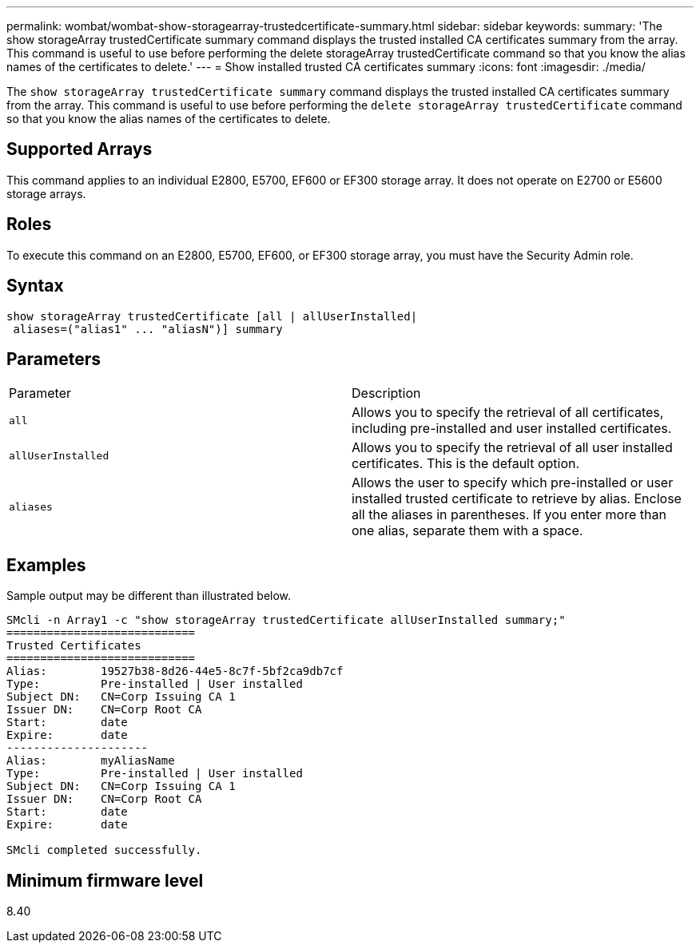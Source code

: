 ---
permalink: wombat/wombat-show-storagearray-trustedcertificate-summary.html
sidebar: sidebar
keywords: 
summary: 'The show storageArray trustedCertificate summary command displays the trusted installed CA certificates summary from the array. This command is useful to use before performing the delete storageArray trustedCertificate command so that you know the alias names of the certificates to delete.'
---
= Show installed trusted CA certificates summary
:icons: font
:imagesdir: ./media/

[.lead]
The `show storageArray trustedCertificate summary` command displays the trusted installed CA certificates summary from the array. This command is useful to use before performing the `delete storageArray trustedCertificate` command so that you know the alias names of the certificates to delete.

== Supported Arrays

This command applies to an individual E2800, E5700, EF600 or EF300 storage array. It does not operate on E2700 or E5600 storage arrays.

== Roles

To execute this command on an E2800, E5700, EF600, or EF300 storage array, you must have the Security Admin role.

== Syntax

----

show storageArray trustedCertificate [all | allUserInstalled|
 aliases=("alias1" ... "aliasN")] summary
----

== Parameters

|===
| Parameter| Description
a|
`all`
a|
Allows you to specify the retrieval of all certificates, including pre-installed and user installed certificates.
a|
`allUserInstalled`
a|
Allows you to specify the retrieval of all user installed certificates. This is the default option.
a|
`aliases`
a|
Allows the user to specify which pre-installed or user installed trusted certificate to retrieve by alias. Enclose all the aliases in parentheses. If you enter more than one alias, separate them with a space.
|===

== Examples

Sample output may be different than illustrated below.

----

SMcli -n Array1 -c "show storageArray trustedCertificate allUserInstalled summary;"
============================
Trusted Certificates
============================
Alias:        19527b38-8d26-44e5-8c7f-5bf2ca9db7cf
Type:         Pre-installed | User installed
Subject DN:   CN=Corp Issuing CA 1
Issuer DN:    CN=Corp Root CA
Start:        date
Expire:       date
---------------------
Alias:        myAliasName
Type:         Pre-installed | User installed
Subject DN:   CN=Corp Issuing CA 1
Issuer DN:    CN=Corp Root CA
Start:        date
Expire:       date

SMcli completed successfully.
----

== Minimum firmware level

8.40
